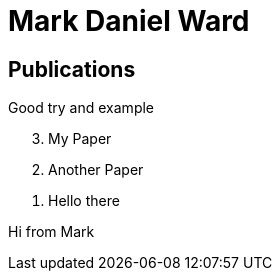 = Mark Daniel Ward

== Publications

Good try and example

[%reversed]
. My Paper
. Another Paper
. Hello there

Hi from Mark

